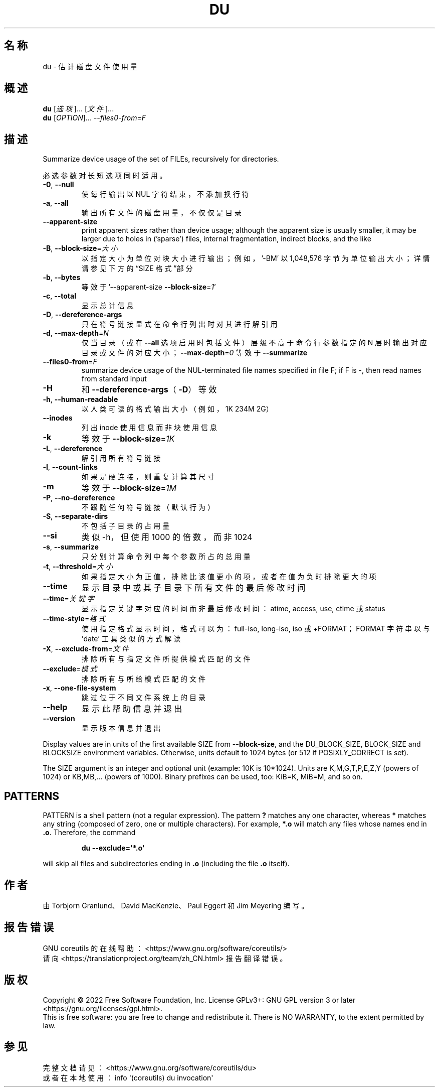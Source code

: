 .\" DO NOT MODIFY THIS FILE!  It was generated by help2man 1.48.5.
.\"*******************************************************************
.\"
.\" This file was generated with po4a. Translate the source file.
.\"
.\"*******************************************************************
.TH DU 1 "September 2022" "GNU coreutils 9.1" 用户命令
.SH 名称
du \- 估计磁盘文件使用量
.SH 概述
\fBdu\fP [\fI\,选项\/\fP]... [\fI\,文件\/\fP]...
.br
\fBdu\fP [\fI\,OPTION\/\fP]... \fI\,\-\-files0\-from=F\/\fP
.SH 描述
.\" Add any additional description here
.PP
Summarize device usage of the set of FILEs, recursively for directories.
.PP
必选参数对长短选项同时适用。
.TP 
\fB\-0\fP, \fB\-\-null\fP
使每行输出以 NUL 字符结束，不添加换行符
.TP 
\fB\-a\fP, \fB\-\-all\fP
输出所有文件的磁盘用量，不仅仅是目录
.TP 
\fB\-\-apparent\-size\fP
print apparent sizes rather than device usage; although the apparent size is
usually smaller, it may be larger due to holes in ('sparse') files, internal
fragmentation, indirect blocks, and the like
.TP 
\fB\-B\fP, \fB\-\-block\-size\fP=\fI\,大小\/\fP
以指定大小为单位对块大小进行输出；例如，\&'\-BM' 以 1,048,576 字节为单位输出大小；详情请参见下方的“SIZE 格式”部分
.TP 
\fB\-b\fP, \fB\-\-bytes\fP
等效于 '\-\-apparent\-size \fB\-\-block\-size\fP=\fI\,1\/\fP'
.TP 
\fB\-c\fP, \fB\-\-total\fP
显示总计信息
.TP 
\fB\-D\fP, \fB\-\-dereference\-args\fP
只在符号链接显式在命令行列出时对其进行解引用
.TP 
\fB\-d\fP, \fB\-\-max\-depth\fP=\fI\,N\/\fP
仅当目录（或在 \fB\-\-all\fP 选项启用时包括文件）层级不高于命令行参数指定的 N
层时输出对应目录或文件的对应大小；\fB\-\-max\-depth\fP=\fI\,0\/\fP 等效于 \fB\-\-summarize\fP
.TP 
\fB\-\-files0\-from\fP=\fI\,F\/\fP
summarize device usage of the NUL\-terminated file names specified in file F;
if F is \-, then read names from standard input
.TP 
\fB\-H\fP
和 \fB\-\-dereference\-args\fP（\fB\-D\fP）等效
.TP 
\fB\-h\fP, \fB\-\-human\-readable\fP
以人类可读的格式输出大小（例如，1K 234M 2G）
.TP 
\fB\-\-inodes\fP
列出 inode 使用信息而非块使用信息
.TP 
\fB\-k\fP
等效于 \fB\-\-block\-size\fP=\fI\,1K\/\fP
.TP 
\fB\-L\fP, \fB\-\-dereference\fP
解引用所有符号链接
.TP 
\fB\-l\fP, \fB\-\-count\-links\fP
如果是硬连接，则重复计算其尺寸
.TP 
\fB\-m\fP
等效于 \fB\-\-block\-size\fP=\fI\,1M\/\fP
.TP 
\fB\-P\fP, \fB\-\-no\-dereference\fP
不跟随任何符号链接（默认行为）
.TP 
\fB\-S\fP, \fB\-\-separate\-dirs\fP
不包括子目录的占用量
.TP 
\fB\-\-si\fP
类似 \-h，但使用 1000 的倍数，而非 1024
.TP 
\fB\-s\fP, \fB\-\-summarize\fP
只分别计算命令列中每个参数所占的总用量
.TP 
\fB\-t\fP, \fB\-\-threshold\fP=\fI\,大小\/\fP
如果指定大小为正值，排除比该值更小的项，或者在值为负时排除更大的项
.TP 
\fB\-\-time\fP
显示目录中或其子目录下所有文件的最后修改时间
.TP 
\fB\-\-time\fP=\fI\,关键字\/\fP
显示指定关键字对应的时间而非最后修改时间：atime, access, use, ctime 或 status
.TP 
\fB\-\-time\-style\fP=\fI\,格式\/\fP
使用指定格式显示时间，格式可以为：full\-iso, long\-iso, iso 或 +FORMAT；FORMAT 字符串以与 'date'
工具类似的方式解读
.TP 
\fB\-X\fP, \fB\-\-exclude\-from\fP=\fI\,文件\/\fP
排除所有与指定文件所提供模式匹配的文件
.TP 
\fB\-\-exclude\fP=\fI\,模式\/\fP
排除所有与所给模式匹配的文件
.TP 
\fB\-x\fP, \fB\-\-one\-file\-system\fP
跳过位于不同文件系统上的目录
.TP 
\fB\-\-help\fP
显示此帮助信息并退出
.TP 
\fB\-\-version\fP
显示版本信息并退出
.PP
Display values are in units of the first available SIZE from
\fB\-\-block\-size\fP, and the DU_BLOCK_SIZE, BLOCK_SIZE and BLOCKSIZE environment
variables.  Otherwise, units default to 1024 bytes (or 512 if
POSIXLY_CORRECT is set).
.PP
The SIZE argument is an integer and optional unit (example: 10K is
10*1024).  Units are K,M,G,T,P,E,Z,Y (powers of 1024) or KB,MB,... (powers
of 1000).  Binary prefixes can be used, too: KiB=K, MiB=M, and so on.
.SH PATTERNS
PATTERN is a shell pattern (not a regular expression).  The pattern \fB?\&\fP
matches any one character, whereas \fB*\fP matches any string (composed of
zero, one or multiple characters).  For example, \fB*.o\fP will match any files
whose names end in \fB.o\fP.  Therefore, the command
.IP
\fBdu \-\-exclude=\(aq*.o\(aq\fP
.PP
will skip all files and subdirectories ending in \fB.o\fP (including the file
\&\fB.o\fP itself).
.SH 作者
由 Torbjorn Granlund、David MacKenzie、Paul Eggert 和 Jim Meyering 编写。
.SH 报告错误
GNU coreutils 的在线帮助： <https://www.gnu.org/software/coreutils/>
.br
请向 <https://translationproject.org/team/zh_CN.html> 报告翻译错误。
.SH 版权
Copyright \(co 2022 Free Software Foundation, Inc.  License GPLv3+: GNU GPL
version 3 or later <https://gnu.org/licenses/gpl.html>.
.br
This is free software: you are free to change and redistribute it.  There is
NO WARRANTY, to the extent permitted by law.
.SH 参见
完整文档请见： <https://www.gnu.org/software/coreutils/du>
.br
或者在本地使用： info \(aq(coreutils) du invocation\(aq

